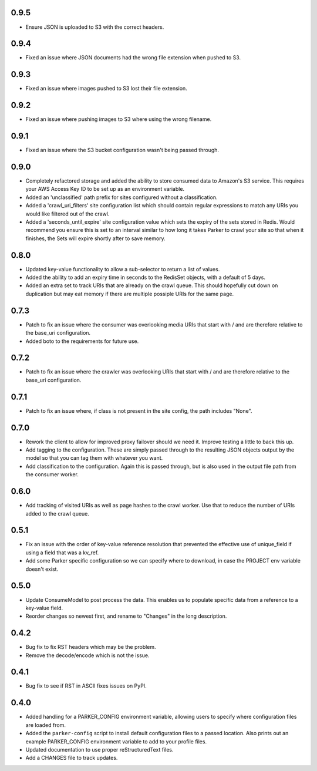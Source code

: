 0.9.5
----------------------------------------

- Ensure JSON is uploaded to S3 with the correct headers.

0.9.4
----------------------------------------

- Fixed an issue where JSON documents had the wrong file extension when pushed
  to S3.

0.9.3
----------------------------------------

- Fixed an issue where images pushed to S3 lost their file extension.

0.9.2
----------------------------------------

- Fixed an issue where pushing images to S3 where using the wrong filename.

0.9.1
----------------------------------------

- Fixed an issue where the S3 bucket configuration wasn't being passed
  through.

0.9.0
----------------------------------------

- Completely refactored storage and added the ability to store consumed data
  to Amazon's S3 service. This requires your AWS Access Key ID to be set up
  as an environment variable.

- Added an 'unclassified' path prefix for sites configured without a
  classification.

- Added a 'crawl_uri_filters' site configuration list which should contain
  regular expressions to match any URIs you would like filtered out of the
  crawl.

- Added a 'seconds_until_expire' site configuration value which sets the expiry
  of the sets stored in Redis. Would recommend you ensure this is set to an
  interval similar to how long it takes Parker to crawl your site so that when
  it finishes, the Sets will expire shortly after to save memory.

0.8.0
----------------------------------------

- Updated key-value functionality to allow a sub-selector to return
  a list of values.

- Added the ability to add an expiry time in seconds to the RedisSet
  objects, with a default of 5 days.

- Added an extra set to track URIs that are already on the crawl queue. This
  should hopefully cut down on duplication but may eat memory if there are
  multiple possiple URIs for the same page.

0.7.3
----------------------------------------

- Patch to fix an issue where the consumer was overlooking media URIs that start
  with / and are therefore relative to the base_uri configuration.

- Added boto to the requirements for future use.

0.7.2
----------------------------------------

- Patch to fix an issue where the crawler was overlooking URIs that start
  with / and are therefore relative to the base_uri configuration.

0.7.1
----------------------------------------

- Patch to fix an issue where, if class is not present in the site config, the
  path includes "None".

0.7.0
----------------------------------------

- Rework the client to allow for improved proxy failover should we
  need it. Improve testing a little to back this up.

- Add tagging to the configuration. These are simply passed through to the
  resulting JSON objects output by the model so that you can tag them with
  whatever you want.

- Add classification to the configuration. Again this is passed through, but
  is also used in the output file path from the consumer worker.

0.6.0
----------------------------------------

- Add tracking of visited URIs as well as page hashes to the
  crawl worker. Use that to reduce the number of URIs added to
  the crawl queue.

0.5.1
----------------------------------------

- Fix an issue with the order of key-value reference resolution
  that prevented the effective use of unique_field if using a
  field that was a kv_ref.

- Add some Parker specific configuration so we can specify where
  to download, in case the PROJECT env variable doesn't exist.

0.5.0
----------------------------------------

- Update ConsumeModel to post process the data. This enables us to
  populate specific data from a reference to a key-value field.

- Reorder changes so newest first, and rename to "Changes" in the
  long description.

0.4.2
----------------------------------------

- Bug fix to fix RST headers which may be the problem.

- Remove the decode/encode which is not the issue.

0.4.1
----------------------------------------

- Bug fix to see if RST in ASCII fixes issues on PyPI.

0.4.0
----------------------------------------

- Added handling for a PARKER_CONFIG environment variable, allowing
  users to specify where configuration files are loaded from.

- Added the ``parker-config`` script to install default configuration
  files to a passed location. Also prints out an example PARKER_CONFIG
  environment variable to add to your profile files.

- Updated documentation to use proper reStructuredText files.

- Add a CHANGES file to track updates.
